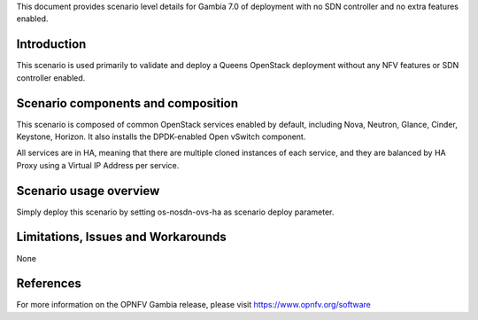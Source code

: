 .. This work is licensed under a Creative Commons Attribution 4.0 International License.
.. http://creativecommons.org/licenses/by/4.0
.. (c) 2018 Mirantis Inc., Enea Software AB and others

This document provides scenario level details for Gambia 7.0 of
deployment with no SDN controller and no extra features enabled.

Introduction
============

This scenario is used primarily to validate and deploy a Queens OpenStack
deployment without any NFV features or SDN controller enabled.

Scenario components and composition
===================================

This scenario is composed of common OpenStack services enabled by default,
including Nova, Neutron, Glance, Cinder, Keystone, Horizon. It also installs
the DPDK-enabled Open vSwitch component.

All services are in HA, meaning that there are multiple cloned instances of
each service, and they are balanced by HA Proxy using a Virtual IP Address
per service.


Scenario usage overview
=======================

Simply deploy this scenario by setting os-nosdn-ovs-ha as scenario
deploy parameter.

Limitations, Issues and Workarounds
===================================

None

References
==========

For more information on the OPNFV Gambia release, please visit
https://www.opnfv.org/software

